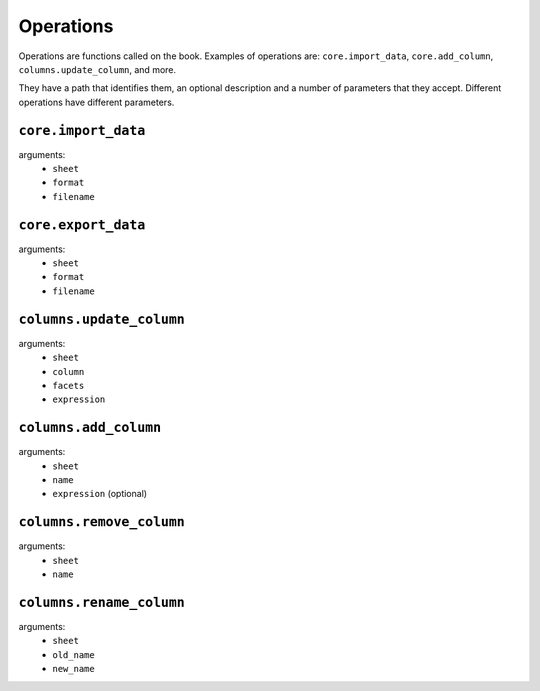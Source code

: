 Operations
----------

Operations are functions called on the book. Examples of operations are: ``core.import_data``, ``core.add_column``, ``columns.update_column``, and more.

They have a path that identifies them, an optional description and a number of parameters that they accept. Different operations have different parameters.

``core.import_data``
====================

arguments:
    * ``sheet``
    * ``format``
    * ``filename``

``core.export_data``
====================

arguments:
    * ``sheet``
    * ``format``
    * ``filename``

``columns.update_column``
=========================

arguments:
    * ``sheet``
    * ``column``
    * ``facets``
    * ``expression``

``columns.add_column``
======================

arguments:
    * ``sheet``
    * ``name``
    * ``expression`` (optional)

``columns.remove_column``
=========================

arguments:
    * ``sheet``
    * ``name``

``columns.rename_column``
=========================

arguments:
    * ``sheet``
    * ``old_name``
    * ``new_name``
